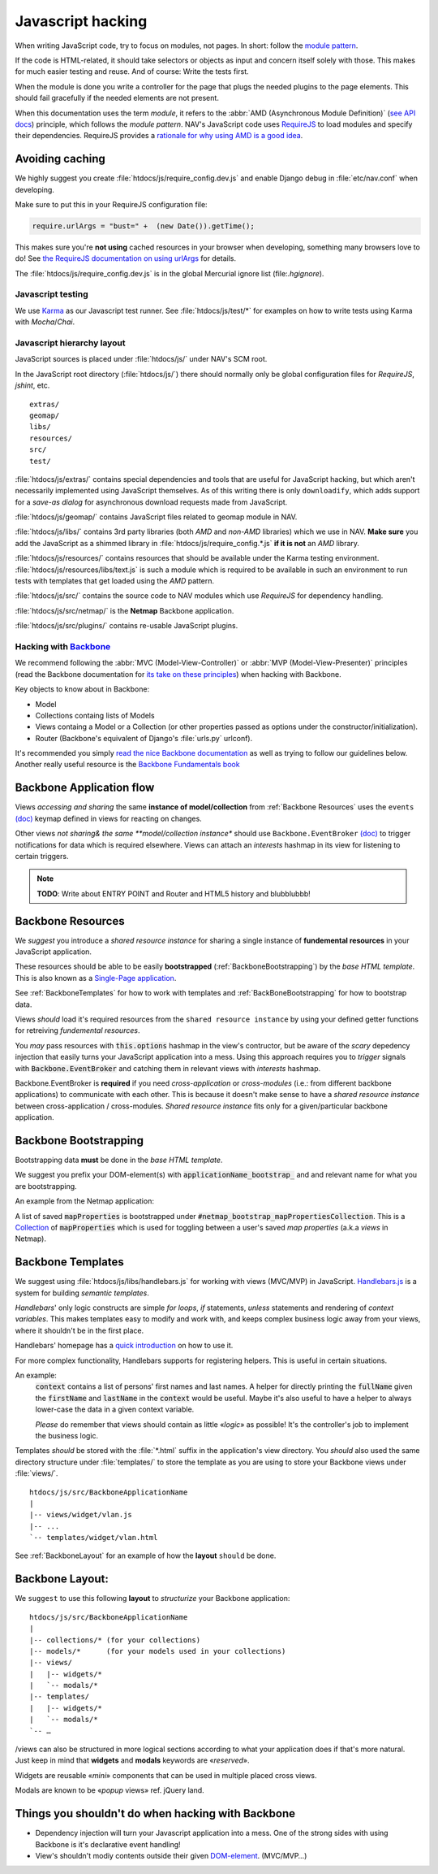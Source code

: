 ==================
Javascript hacking
==================

When writing JavaScript code, try to focus on modules, not pages. In short:
follow the `module pattern
<http://www.adequatelygood.com/JavaScript-Module-Pattern-In-Depth.html>`_.

If the code is HTML-related, it should take selectors or objects as input and
concern itself solely with those. This makes for much easier testing and
reuse. And of course: Write the tests first.

When the module is done you write a controller for the page that plugs the
needed plugins to the page elements. This should fail gracefully if the needed
elements are not present.

When this documentation uses the term *module*, it refers to the
:abbr:`AMD (Asynchronous Module Definition)`
(`see API docs <https://github.com/amdjs/amdjs-api/wiki/AMD>`__) principle,
which follows the *module pattern*. NAV's JavaScript code uses
`RequireJS <http://requirejs.org/>`__ to load modules and specify their
dependencies. RequireJS provides a
`rationale for why using AMD is a good idea <http://requirejs.org/docs/whyamd.html>`__.



Avoiding caching
----------------

We highly suggest you create :file:`htdocs/js/require_config.dev.js` and enable
Django debug in :file:`etc/nav.conf` when developing.

Make sure to put this in your RequireJS configuration file:

.. code-block:: javascript

  require.urlArgs = "bust=" +  (new Date()).getTime();

This makes sure you're **not using** cached resources in your browser when
developing, something many browsers love to do! See `the RequireJS
documentation on using urlArgs <http://requirejs.org/docs/api.html#config-urlArgs>`_
for details.

The :file:`htdocs/js/require_config.dev.js` is in the global Mercurial ignore
list (file:`.hgignore`).


Javascript testing
==================

We use `Karma <http://karma-runner.github.io/>`__ as our Javascript test runner.
See :file:`htdocs/js/test/*` for examples on how to write tests using Karma with
*Mocha*/*Chai*.

Javascript hierarchy layout
===========================

JavaScript sources is placed under :file:`htdocs/js/` under NAV's SCM root.

In the JavaScript root directory (:file:`htdocs/js/`) there should normally
only be global configuration files for *RequireJS*, *jshint*, etc.

::

  extras/
  geomap/
  libs/
  resources/
  src/
  test/

:file:`htdocs/js/extras/` contains special dependencies and tools that are
useful for JavaScript hacking, but which aren't necessarily implemented using
JavaScript themselves. As of this writing there is only ``downloadify``, which
adds support for a *save-as dialog* for asynchronous download requests made
from JavaScript.

:file:`htdocs/js/geomap/` contains JavaScript files related to geomap module in
NAV.

:file:`htdocs/js/libs/` contains 3rd party libraries (both *AMD* and *non-AMD*
libraries) which we use in NAV. **Make sure** you add the JavaScript as a
shimmed library in :file:`htdocs/js/require_config.*.js` **if it is not** an
*AMD* library.

:file:`htdocs/js/resources/` contains resources that should be available under
the Karma testing environment. :file:`htdocs/js/resources/libs/text.js` is such
a module which is required to be available in such an environment to run tests
with templates that get loaded using the *AMD* pattern.

:file:`htdocs/js/src/` contains the source code to NAV modules which use
*RequireJS* for dependency handling.

:file:`htdocs/js/src/netmap/` is the **Netmap** Backbone application.

:file:`htdocs/js/src/plugins/` contains re-usable JavaScript plugins.


Hacking with `Backbone <http://backbonejs.org>`__
=================================================

We recommend following the :abbr:`MVC (Model-View-Controller)` or
:abbr:`MVP (Model-View-Presenter)` principles (read the Backbone documentation
for `its take on these principles <http://addyosmani.github.io/backbone-fundamentals/#mvp-or-mvc>`_)
when hacking with Backbone.

Key objects to know about in Backbone:

* Model

* Collections containg lists of Models

* Views containg a Model or a Collection (or other properties passed as
  options under the constructor/initialization).

* Router (Backbone's equivalent of Django's :file:`urls.py` urlconf).

It's recommended you simply
`read the nice Backbone documentation <http://backbonejs.org/>`_ as well as
trying to follow our guidelines below.
Another really useful resource is the `Backbone Fundamentals book
<http://addyosmani.github.io/backbone-fundamentals/>`_

.. _backbone_application_flow:

Backbone Application flow
-------------------------

Views *accessing and sharing* the same **instance of model/collection** from
:ref:`Backbone Resources` uses the ``events`` `(doc)
<http://backbonejs.org/#View-delegateEvents>`__ keymap defined in views for
reacting on changes. 

Other views *not sharing& the same **model/collection instance** should use
``Backbone.EventBroker`` `(doc)
<https://github.com/efeminella/backbone-eventbroker>`_ to trigger
notifications for data which is required elsewhere. Views can attach an
*interests* hashmap in its view for listening to certain triggers.

.. note:: **TODO**: Write about ENTRY POINT and Router and HTML5 history and blubblubbb!

.. _Backbone Resources:

Backbone Resources
------------------

We *suggest* you introduce a *shared resource instance* for sharing a single
instance of **fundemental resources** in your JavaScript application.

These resources should be able to be easily **bootstrapped**
(:ref:`BackboneBootstrapping`) by the *base HTML template*. This is also known
as a `Single-Page application <http://en.wikipedia.org/wiki/Single-page_application>`_.

See :ref:`BackboneTemplates` for how to work with templates and
:ref:`BackBoneBootstrapping` for how to bootstrap data.

Views `should` load it's required resources from the ``shared resource
instance`` by using your defined getter functions for retreiving `fundemental
resources`. 

You `may` pass resources with :code:`this.options` hashmap in the view's
contructor, but be aware of the *scary* depedency injection that easily turns
your JavaScript application into a mess. Using this approach requires you to
*trigger* signals with :code:`Backbone.EventBroker` and catching them in
relevant views with *interests* hashmap.

Backbone.EventBroker is **required** if you need *cross-application* or
*cross-modules* (i.e.: from different backbone applications) to communicate
with each other. This is because it doesn't make sense to have a *shared
resource instance* between cross-application / cross-modules. *Shared resource
instance* fits only for a given/particular backbone application.


.. _BackboneBootstrapping:

Backbone Bootstrapping
----------------------

Bootstrapping data **must** be done in the *base HTML template*.

We suggest you prefix your DOM-element(s) with
:code:`applicationName_bootstrap_` and and relevant name for what you are
bootstrapping.

An example from the Netmap application:

A list of saved :code:`mapProperties` is bootstrapped under
:code:`#netmap_bootstrap_mapPropertiesCollection`. This is a `Collection
<http://backbonejs.org/#Collection>`_ of :code:`mapProperties` which is used
for toggling between a user's saved *map properties* (a.k.a *views* in
Netmap).

.. _BackboneTemplates:

Backbone Templates
------------------

We suggest using :file:`htdocs/js/libs/handlebars.js` for working with views
(MVC/MVP) in JavaScript. `Handlebars.js <http://handlebarsjs.com>`_ is a
system for building *semantic templates*.

*Handlebars*' only logic constructs are simple *for loops*, *if* statements,
*unless* statements and rendering of *context variables*. This makes templates
easy to modify and work with, and keeps complex business logic away from your
views, where it shouldn't be in the first place.

Handlebars' homepage has a `quick introduction <http://handlebarsjs.com/>`_ on
how to use it.

For more complex functionality, Handlebars supports for registering helpers.
This is useful in certain situations.

An example:
  :code:`context` contains a list of persons' first names and last names. A
  helper for directly printing the :code:`fullName` given the
  :code:`firstName` and :code:`lastName` in the :code:`context` would be
  useful. Maybe it's also useful to have a helper to always lower-case the
  data in a given context variable.

  *Please* do remember that views should contain as little «*logic*» as
  possible! It's the controller's job to implement the business logic.

Templates *should* be stored with the :file:`*.html` suffix in the
application's view directory. You *should* also used the same directory
structure under :file:`templates/` to store the template as you are using to
store your Backbone views under :file:`views/`.

::

  htdocs/js/src/BackboneApplicationName
  |
  |-- views/widget/vlan.js
  |-- ...
  `-- templates/widget/vlan.html

See :ref:`BackboneLayout` for an example of how the **layout** ``should`` be done. 

.. _BackboneLayout:

Backbone Layout:
----------------

We ``suggest`` to use this following **layout** to `structurize` your Backbone
application:

::

    htdocs/js/src/BackboneApplicationName
    |
    |-- collections/* (for your collections)
    |-- models/*      (for your models used in your collections) 
    |-- views/
    |   |-- widgets/*
    |   `-- modals/* 
    |-- templates/
    |   |-- widgets/*
    |   `-- modals/* 
    `-- … 

/views can also be structured in more logical sections according to what your
application does if that's more natural. Just keep in mind that **widgets** and
**modals** keywords are «`reserved`».

Widgets are reusable «`mini`» components that can be used in multiple placed
cross views.

Modals are known to be «`popup` views» ref. jQuery land.


Things you shouldn't do when hacking with Backbone
--------------------------------------------------

* Dependency injection will turn your Javascript application into a mess. One
  of the strong sides with using Backbone is it's declarative event handling! 

* View's shouldn't modiy contents outside their given `DOM-element
  <http://backbonejs.org/#View-el>`_. (MVC/MVP…)

